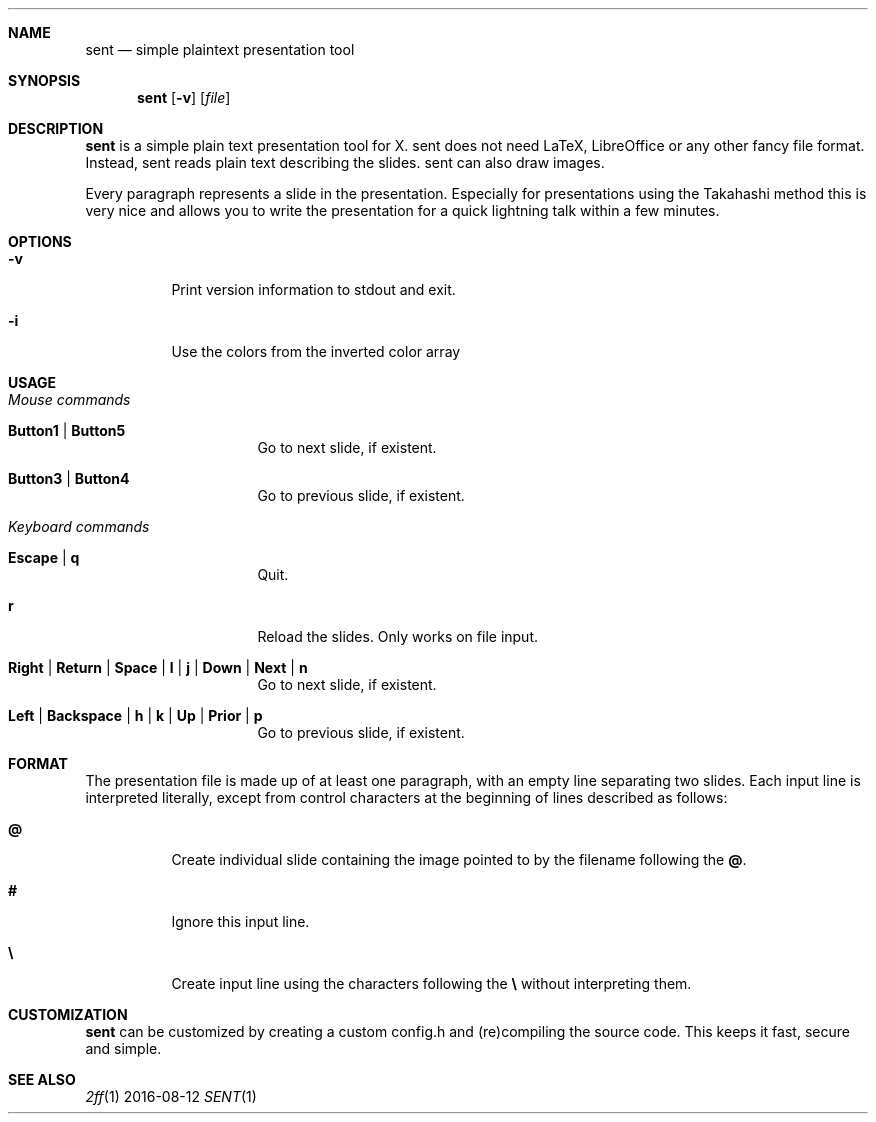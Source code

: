 .Dd 2016-08-12
.Dt SENT 1
.Sh NAME
.Nm sent
.Nd simple plaintext presentation tool
.Sh SYNOPSIS
.Nm
.Op Fl v
.OP Fl i
.Op Ar file
.Sh DESCRIPTION
.Nm
is a simple plain text presentation tool for X. sent does not need LaTeX,
LibreOffice or any other fancy file format. Instead, sent reads plain text
describing the slides. sent can also draw images.
.Pp
Every paragraph represents a slide in the presentation. Especially for
presentations using the Takahashi method this is very nice and allows
you to write the presentation for a quick lightning talk within a
few minutes.
.Sh OPTIONS
.Bl -tag -width Ds
.It Fl v
Print version information to stdout and exit.
.It Fl i
Use the colors from the inverted color array
.El
.Sh USAGE
.Bl -tag -width Ds
.It Em Mouse commands
.Bl -tag -width Ds
.It Sy Button1 | Button5
Go to next slide, if existent.
.It Sy Button3 | Button4
Go to previous slide, if existent.
.El
.It Em Keyboard commands
.Bl -tag -width Ds
.It Sy Escape | q
Quit.
.It Sy r
Reload the slides. Only works on file input.
.It Sy Right | Return | Space | l | j | Down | Next | n
Go to next slide, if existent.
.It Sy Left | Backspace | h | k | Up | Prior | p
Go to previous slide, if existent.
.El
.El
.Sh FORMAT
The presentation file is made up of at least one paragraph, with an
empty line separating two slides.
Each input line is interpreted literally, except from control characters
at the beginning of lines described as follows:
.Bl -tag -width Ds
.It Sy @
Create individual slide containing the image pointed to by the filename
following the
.Sy @ .
.It Sy #
Ignore this input line.
.It Sy \e
Create input line using the characters following the
.Sy \e
without interpreting them.
.El
.Sh CUSTOMIZATION
.Nm
can be customized by creating a custom config.h and (re)compiling the
source code. This keeps it fast, secure and simple.
.Sh SEE ALSO
.Xr 2ff 1
